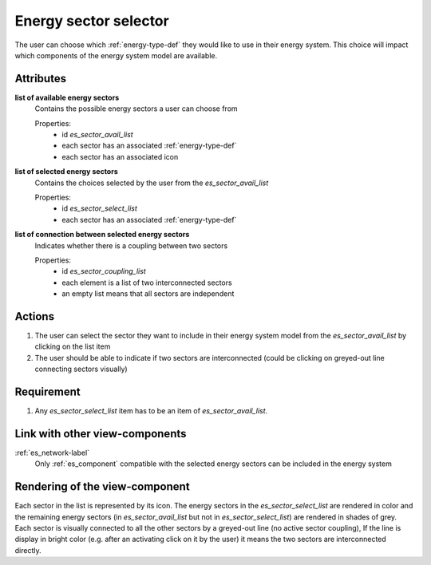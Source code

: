 Energy sector selector
----------------------

The user can choose which :ref:`energy-type-def` they would like to use in their energy system. This choice will impact which components of the energy system model are available.

Attributes
^^^^^^^^^^

**list of available energy sectors**
    Contains the possible energy sectors a user can choose from

    Properties:
        * id `es_sector_avail_list`
        * each sector has an associated :ref:`energy-type-def`
        * each sector has an associated icon

**list of selected energy sectors**
    Contains the choices selected by the user from the `es_sector_avail_list`
    
    Properties:
        * id `es_sector_select_list`
        * each sector has an associated :ref:`energy-type-def`

**list of connection between selected energy sectors**
    Indicates whether there is a coupling between two sectors

    Properties:
        * id `es_sector_coupling_list`
        * each element is a list of two interconnected sectors
        * an empty list means that all sectors are independent

Actions
^^^^^^^

1. The user can select the sector they want to include in their energy system model from the `es_sector_avail_list` by clicking on the list item
2. The user should be able to indicate if two sectors are interconnected (could be clicking on greyed-out line connecting sectors visually)

Requirement
^^^^^^^^^^^

1. Any `es_sector_select_list` item has to be an item of `es_sector_avail_list`.


Link with other view-components
^^^^^^^^^^^^^^^^^^^^^^^^^^^^^^^

:ref:`es_network-label`
    Only :ref:`es_component` compatible with the selected energy sectors can be included in the energy system

Rendering of the view-component
^^^^^^^^^^^^^^^^^^^^^^^^^^^^^^^
Each sector in the list is represented by its icon. The energy sectors in the `es_sector_select_list` are rendered in color and the remaining energy sectors (in `es_sector_avail_list` but not in `es_sector_select_list`) are rendered in shades of grey.
Each sector is visually connected to all the other sectors by a greyed-out line (no active sector coupling), If the line is display in bright color (e.g. after an activating click on it by the user) it means the two sectors are interconnected directly.
